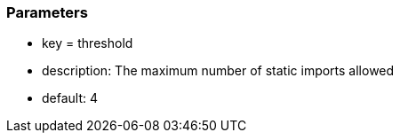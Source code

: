=== Parameters

* key = threshold
* description: The maximum number of static imports allowed
* default: 4


